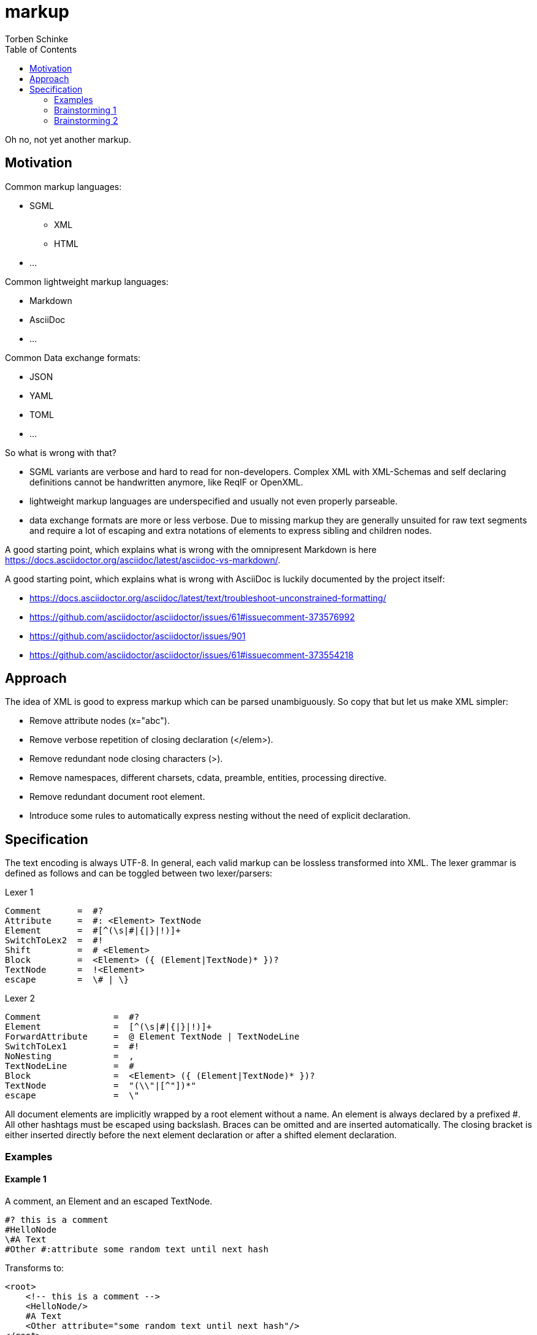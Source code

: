= markup
:source-highlighter: highlight.js
:highlightjs-languages: asciidoc, abnf
:toc:
Torben Schinke

Oh no, not yet another markup.

== Motivation

Common markup languages:

 * SGML
 ** XML
 ** HTML
 * ...

Common lightweight markup languages:

 * Markdown
 * AsciiDoc
 * ...

Common Data exchange formats:

 * JSON
 * YAML
 * TOML
 * ...

So what is wrong with that?

 * SGML variants are verbose and hard to read for non-developers. Complex XML with XML-Schemas and self declaring
   definitions cannot be handwritten anymore, like ReqIF or OpenXML.
 * lightweight markup languages are underspecified and usually not even properly parseable.
 * data exchange formats are more or less verbose. Due to missing markup
  they are generally unsuited for raw text segments and require a lot of escaping and extra
  notations of elements to express sibling and children nodes.

A good starting point, which explains what is wrong with the omnipresent Markdown is
here https://docs.asciidoctor.org/asciidoc/latest/asciidoc-vs-markdown/.

A good starting point, which explains what is wrong with AsciiDoc is luckily documented by the project
itself:

 * https://docs.asciidoctor.org/asciidoc/latest/text/troubleshoot-unconstrained-formatting/
 * https://github.com/asciidoctor/asciidoctor/issues/61#issuecomment-373576992
 * https://github.com/asciidoctor/asciidoctor/issues/901
 * https://github.com/asciidoctor/asciidoctor/issues/61#issuecomment-373554218

== Approach

The idea of XML is good to express markup which can be parsed unambiguously. So copy that but let us
make XML simpler:

* Remove attribute nodes (x="abc").
* Remove verbose repetition of closing declaration (</elem>).
* Remove redundant node closing characters (>).
* Remove namespaces, different charsets, cdata, preamble, entities, processing directive.
* Remove redundant document root element.
* Introduce some rules to automatically express nesting without the need of explicit declaration.

== Specification

The text encoding is always UTF-8. In general, each valid markup can be lossless transformed into XML.
The lexer grammar is defined as follows and can be toggled between two lexer/parsers:

Lexer 1
[source,abnf]
----
Comment       =  #?
Attribute     =  #: <Element> TextNode
Element       =  #[^(\s|#|{|}|!)]+
SwitchToLex2  =  #!
Shift         =  # <Element>
Block         =  <Element> ({ (Element|TextNode)* })?
TextNode      =  !<Element>
escape        =  \# | \}
----

Lexer 2
[source,abnf]
----
Comment              =  #?
Element              =  [^(\s|#|{|}|!)]+
ForwardAttribute     =  @ Element TextNode | TextNodeLine
SwitchToLex1         =  #!
NoNesting            =  ,
TextNodeLine         =  #
Block                =  <Element> ({ (Element|TextNode)* })?
TextNode             =  "(\\"|[^"])*"
escape               =  \"
----

All document elements are implicitly wrapped by a root element without a name. An element is always declared by a prefixed
#. All other hashtags must be escaped using backslash. Braces can be omitted and are inserted automatically. The
closing bracket is either inserted directly before the next element declaration or after a shifted element declaration.

=== Examples

==== Example 1
A comment, an Element and an escaped TextNode.
[source,tadl]
----
#? this is a comment
#HelloNode
\#A Text
#Other #:attribute some random text until next hash
----

Transforms to:

[source,xml]
----
<root>
    <!-- this is a comment -->
    <HelloNode/>
    #A Text
    <Other attribute="some random text until next hash"/>
</root>
----

==== Example 2
Some nested Elements.

[source,tadl]
----
#book {
  #toc
  #section {
    #title {
        The sections title
    }

    The sections text.
  }
}
----

Is equal to the following notation with automatic brace insertion rules:

[source,tadl]
----
#book ##toc ##section

##title{The sections title}

The sections text.
----

A single # closes the brace before the element and a double ## closes the brace after the element, unless
another double # is found or closed explicitly with #!:

[listing]
#book ##toc ##section         => #book{ #toc{ #section{
##title{The sections title}   => #title{The sections title}
The sections text.            => The sections text.
EOF                           => } } }

Transforms to:

[source,xml]
----
<root>
    <book>
        <toc/>
        <section>
            <title>The sections title</title>
            The sections text.
        </section>
    </book>
</root>
----

==== Example 3
Line and formatting invariance.

[source,tadl]
----
#book {
 #section {
   #title {
      hello section
   }
   This is the #em{section} text.
 }
}
----

is equivalent to

[source,tadl]
----
#book{#section{#title{hello section}This is the #em{section} text.}}
----

is equivalent to

[source,tadl]
----
#book ##section ##title {hello section}
This is the #em{section} text.
----

==== Example 4
The parser can be toggled between two modes (more markup or more text),
so a writer can decide which reads best in the current context.

[source,tadl]
----
#list{
  #item1{#key value}
  #item2
  #item3
}
----

is equivalent to
[source,tadl]
----
#!
list{
    item1 key "value",
    item2,
    item3,
}
----

==== Example 5
Declaring and documenting types.

[source,tadl]
----
    A Ticket represents a piece of
    paper with things to do.
    #struct ##Ticket {
        ID is the unique identifier.
        #ID uuid

        Message contains some text to read.
        #Message string
    }

    ... provides CRUD access functions for #ref{Ticket} entities.
    #interface ##Repository {
        ...selects a single entry.
        #FindOne{#id uuid} #-> {#Ticket #error}

        ...searches all the things.
        #FindAll{#offset int32 #limit int32} #-> {#[]##Ticket #error}
    }

    #! "...switch the parser"
    @info "this is a forward attribute and never inline block as the other parser does"
    interface Repository2 {
        # ...selects a single entry.
        param limit "indicates some limit"
        FindAll{offset int32, @max "5" limit int32} -> {[]Ticket, error}
    }

----

Transforms to:

[source,xml]
----
<root>
    A Ticket represents a piece of
    paper with things to do.
    <struct>
        <Ticket>
            ID is the unique identifier.
            <ID>uuid</ID>

            Message contains some text to read.
            <Message>string</Message>
        </Ticket>
    </struct>

    ... provides CRUD access functions for #ref{Ticket} entities.
    <interface>
        <Repository>
            ...selects a single entry.
            <FindOne>
                <id>uuid</id>
            </FindOne>
            <RETURNS> <!-- #-> -->
                <Ticket/>
                <error/>
            </RETURNS>

            ...searches all the things.
            <FindAll>
                <offset>int32</offset>
                <limit>int32</limit>
            </FindAll>
             <RETURNS> <!-- #-> -->
                <SLICE> <!-- [] -->
                    <Ticket/>
                </SLICE>
                <error/>
            </RETURNS>
        </Repository>
    </interface>

    <interface info="this is a forward attribute and never inline block as the other parser does">
        ...switch the parser
        <Repository2>
            ...selects a single entry.
            <param><limit>indicates some limit</limit></param>
            <FindAll>
                <offset><int32/></offset>
                <limit max="5"><int32/></limit>
            </FindAll>

            <RETURNS> <!-- #-> -->
                <SLICE> <!-- [] -->
                    <Ticket/>
                </SLICE>
                <error/>
            </RETURNS>

        </Repository2>
    </interface>
</root>
----


### Brainstorming 1

Incompatible attribute notation, where the attributes value can contain other nodes as well => attributes is a unique
section of key=value stuff (the json/yaml compatible part?). The nested node stuff is the xml-only part?

[source]
----
#!
@doc "...is the \"type\" documentation"
type Person struct {
    @doc "...is the first name"
    @param ????
    Firstname int32
}
----

[source,xml]
----
<type doc="...is the &quot;type&quot; documentation">
    <Person>
        <struct>
            <Firstname doc="...is the first name">
                <int32/>
            </Firstname>
        </struct>
    </Person>
</type>
----

### Brainstorming 2
There are no attributes, but a notation to _upsert_ or _merge_ one element into another, instead of appending
the entire element as new. This can be done using the @ forward declaration in Parser2:

[source]
----
#!
@doc "...is the \"type\" documentation"
@doc # appends "it"
type Person struct {
    @doc "...is the first name"
    Firstname int32

    @doc "...gets some"
    @param Firstname # ...is the field of choice
    func Get(stuff string, other []int)
}
----

[source,xml]
----
<type doc="...is the &quot;type&quot; documentation">
    <doc>
    ...is the "type" documentation
    appends "it"
    </doc>
    <Person>
        <struct>
            <Firstname>
                <doc>...is the first name</doc>
                <int32/>
            </Firstname>

            <func>
                <doc>...gets some</doc>
                <param>
                    <Firstname>...is the field of choice</Firstname>
                </param>
                <Get>
                    <stuff><string/></stuff>
                    <other>
                        <SLICE><int/></SLICE>
                    </other>
                </Get>
            </func>
        </struct>
    </Person>
</type>
----
